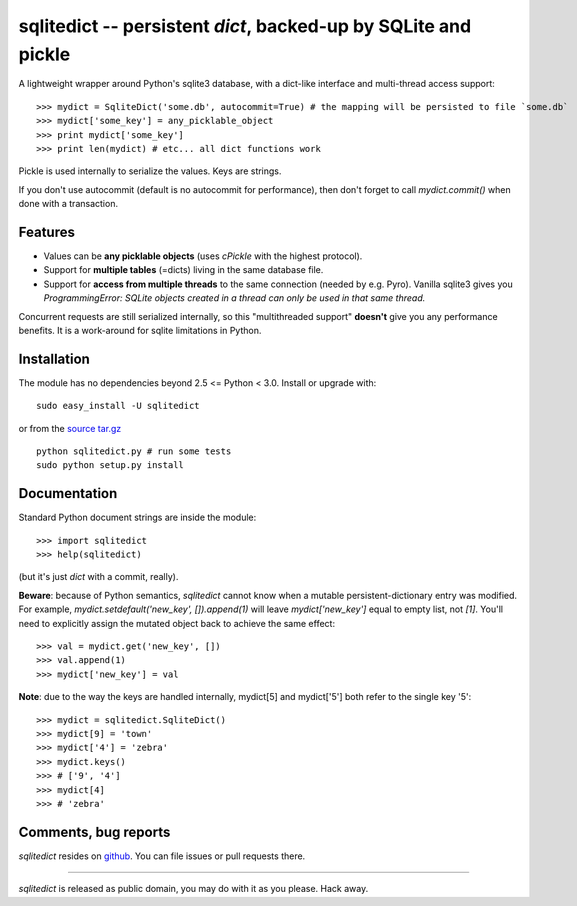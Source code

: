 ===============================================================
sqlitedict -- persistent `dict`, backed-up by SQLite and pickle
===============================================================

A lightweight wrapper around Python's sqlite3 database, with a dict-like interface
and multi-thread access support::

>>> mydict = SqliteDict('some.db', autocommit=True) # the mapping will be persisted to file `some.db`
>>> mydict['some_key'] = any_picklable_object
>>> print mydict['some_key']
>>> print len(mydict) # etc... all dict functions work

Pickle is used internally to serialize the values. Keys are strings.

If you don't use autocommit (default is no autocommit for performance), then
don't forget to call `mydict.commit()` when done with a transaction.

Features
--------

* Values can be **any picklable objects** (uses `cPickle` with the highest protocol).
* Support for **multiple tables** (=dicts) living in the same database file.
* Support for **access from multiple threads** to the same connection (needed by e.g. Pyro).
  Vanilla sqlite3 gives you `ProgrammingError: SQLite objects created in a thread can
  only be used in that same thread.`

Concurrent requests are still serialized internally, so this "multithreaded support"
**doesn't** give you any performance benefits. It is a work-around for sqlite limitations in Python.

Installation
------------

The module has no dependencies beyond 2.5 <= Python < 3.0. Install or upgrade with::

    sudo easy_install -U sqlitedict

or from the `source tar.gz <http://pypi.python.org/pypi/sqlitedict>`_ ::

    python sqlitedict.py # run some tests
    sudo python setup.py install

Documentation
-------------

Standard Python document strings are inside the module::

>>> import sqlitedict
>>> help(sqlitedict)

(but it's just `dict` with a commit, really).

**Beware**: because of Python semantics, `sqlitedict` cannot know when a mutable persistent-dictionary entry was modified.
For example, `mydict.setdefault('new_key', []).append(1)` will leave `mydict['new_key']` equal to empty list, not `[1]`.
You'll need to explicitly assign the mutated object back to achieve the same effect::

>>> val = mydict.get('new_key', [])
>>> val.append(1)
>>> mydict['new_key'] = val


**Note**: due to the way the keys are handled internally, mydict[5] and mydict['5'] both refer to the single key '5'::

>>> mydict = sqlitedict.SqliteDict()
>>> mydict[9] = 'town'
>>> mydict['4'] = 'zebra'
>>> mydict.keys()
>>> # ['9', '4']
>>> mydict[4]
>>> # 'zebra'


Comments, bug reports
---------------------

`sqlitedict` resides on `github <https://github.com/piskvorky/sqlitedict>`_. You can file
issues or pull requests there.

----

`sqlitedict` is released as public domain, you may do with it as you please. Hack away.
